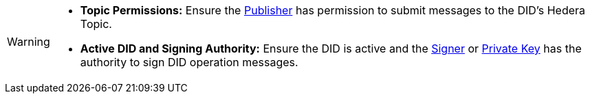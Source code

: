[WARNING]
====
* **Topic Permissions:** Ensure the xref:components/publishers/local-publisher/publisher.adoc[Publisher] has permission to submit messages to the DID's Hedera Topic.
* **Active DID and Signing Authority:**  Ensure the DID is active and the xref:components/signers/local-signer/signer.adoc[Signer] or xref:components/signers/local-signer/signer.adoc[Private Key] has the authority to sign DID operation messages.
====